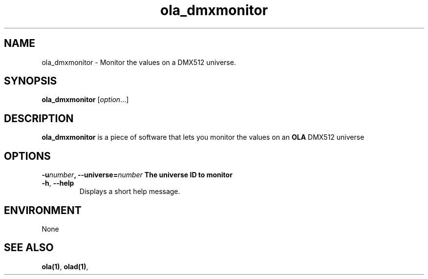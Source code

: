 .TH ola_dmxmonitor 1 "March 2013"
.SH NAME
ola_dmxmonitor \- Monitor the values on a DMX512 universe.
.SH SYNOPSIS
.PP
.B ola_dmxmonitor 
.RI [ option "...]"
.PP
.SH DESCRIPTION
.B ola_dmxmonitor
is a piece of software that lets you monitor the values on an
.B OLA
DMX512 universe 
.PP
.PP
.SH OPTIONS
\fB\-u\fInumber\fP, \fB\-\-universe=\fP\fInumber\fP
The universe ID to monitor 
.TP
.BR \-h ", " \-\-help
Displays a short help message.
.SH ENVIRONMENT
None
.SH SEE ALSO
.BR ola(1) ,
.BR olad(1) ,
.
